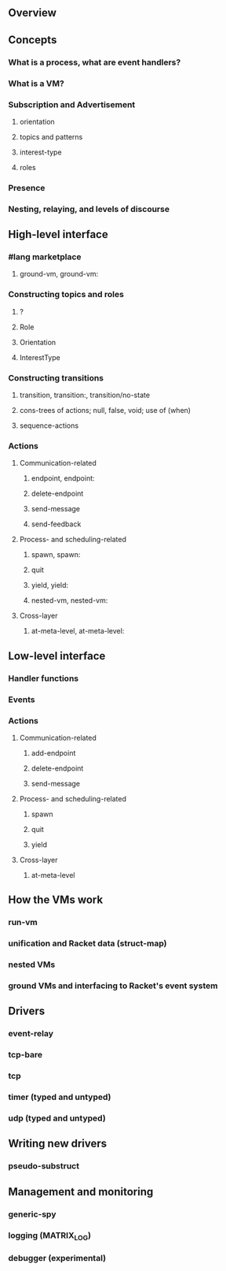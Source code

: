 ** Overview

** Concepts
*** What is a process, what are event handlers?
*** What is a VM?
*** Subscription and Advertisement
**** orientation
**** topics and patterns
**** interest-type
**** roles
*** Presence
*** Nesting, relaying, and levels of discourse

** High-level interface
*** #lang marketplace
**** ground-vm, ground-vm:
*** Constructing topics and roles
**** ?
**** Role
**** Orientation
**** InterestType
*** Constructing transitions
**** transition, transition:, transition/no-state
**** cons-trees of actions; null, false, void; use of (when)
**** sequence-actions
*** Actions
**** Communication-related
***** endpoint, endpoint:
***** delete-endpoint
***** send-message
***** send-feedback
**** Process- and scheduling-related
***** spawn, spawn:
***** quit
***** yield, yield:
***** nested-vm, nested-vm:
**** Cross-layer
***** at-meta-level, at-meta-level:

** Low-level interface
*** Handler functions
*** Events
*** Actions
**** Communication-related
***** add-endpoint
***** delete-endpoint
***** send-message
**** Process- and scheduling-related
***** spawn
***** quit
***** yield
**** Cross-layer
***** at-meta-level

** How the VMs work
*** run-vm
*** unification and Racket data (struct-map)
*** nested VMs
*** ground VMs and interfacing to Racket's event system

** Drivers
*** event-relay
*** tcp-bare
*** tcp
*** timer (typed and untyped)
*** udp (typed and untyped)

** Writing new drivers
*** pseudo-substruct

** Management and monitoring
*** generic-spy
*** logging (MATRIX_LOG)
*** debugger (experimental)
